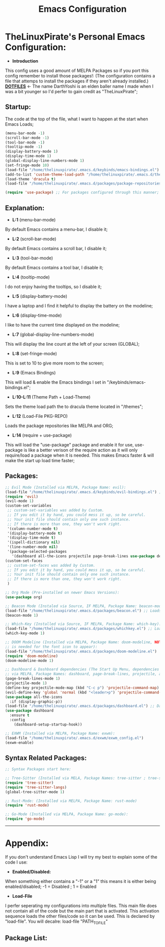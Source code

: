 #+TITLE: Emacs Configuration
#+PROPERTY: header-args :tangle init.el 
# (org-babel-tangle to save)
* TheLinuxPirate's Personal Emacs Configuration: 
  - *Introduction*
  This config uses a good amount of MELPA Packages so if you port this config remember to install those packages!:
  (The configuration contains a file that attemps to install the packages if they aren't already installed.)
  *[[https://github.com/DarthYoshi07/dotfiles][DOTFILES]]* <- The name DarthYoshi is an elden baller name I made when I was a bit younger so I'd perfer to gain credit as "TheLinuxPirate";

** Startup:
The code at the top of the file, what I want to happen at the start when Emacs Loads;
  #+BEGIN_SRC emacs-lisp
  (menu-bar-mode -1)
  (scroll-bar-mode -1)        
  (tool-bar-mode -1)          
  (tooltip-mode -1) 
  (display-battery-mode 1)
  (display-time-mode 1)
  (global-display-line-numbers-mode 1)
  (set-fringe-mode 10)
  (load-file "/home/thelinuxpirate/.emacs.d/keybinds/emacs-bindings.el") 
  (add-to-list 'custom-theme-load-path "/home/thelinuxpirate/.emacs.d/themes")
  (load-theme 'dracula t)
  (load-file "/home/thelinuxpirate/.emacs.d/packages/package-repositories.el")

  (require 'use-package) ;; For packages configured through this manner;
#+END_SRC
** Explanation:
- *L:1* (menu-bar-mode)
By default Emacs contains a menu-bar, I disable it;
- *L:2* (scroll-bar-mode)
By default Emacs contains a scroll bar, I disable it;
- *L:3* (tool-bar-mode)
By default Emacs contains a tool bar, I disable it;
- *L:4* (tooltip-mode)
I do not enjoy having the tooltips, so I disable it;
- *L:5* (display-battery-mode)
I have a laptop and I find it helpful to display the battery on the modeline; 
- *L:6* (display-time-mode)
I like to have the current time displayed on the modeline;
- *L:7* (global-display-line-numbers-mode)
This will display the line count at the left of your screen (GLOBAL);
- *L:8* (set-fringe-mode)
This is set to 10 to give more room to the screen;
- *L:9* (Emacs Bindings)
This will load & enable the Emacs bindings I set in "/keybinds/emacs-bindings.el";
- *L:10-L:11* (Theme Path + Load-Theme)
Sets the theme load path the to dracula theme located in "/themes"; 
- *L:12* (Load-File PKG-REPO)
Loads the package repositories like MELPA and ORG;
- *L:14* (require + use-package) 
This will load the "use-package" package and enable it for use, use-package is like a better verison
of the require action as it will only require/load a package when it is needed. This makes Emacs faster &
will make the start up load time faster;
** Packages:
#+BEGIN_SRC emacs-lisp
;; Evil Mode (Installed via MELPA, Package Name: evil):
(load-file "/home/thelinuxpirate/.emacs.d/keybinds/evil-bindings.el") ;; Loads Keybindings set for EVIL Mode;
(require 'evil)
(evil-mode 1)
(custom-set-variables
 ;; custom-set-variables was added by Custom.
 ;; If you edit it by hand, you could mess it up, so be careful.
 ;; Your init file should contain only one such instance.
 ;; If there is more than one, they won't work right.
 '(column-number-mode t)
 '(display-battery-mode t)
 '(display-time-mode t)
 '(ispell-dictionary nil)
 '(line-number-mode nil)
 '(package-selected-packages
   '(dashboard all-the-icons projectile page-break-lines use-package desktop-environment exwm tree-sitter-langs tree-sitter vterm doom-modeline go-mode rust-mode evil cmake-mode)))
(custom-set-faces
 ;; custom-set-faces was added by Custom.
 ;; If you edit it by hand, you could mess it up, so be careful.
 ;; Your init file should contain only one such instance.
 ;; If there is more than one, they won't work right.
 )

;; Org Mode (Pre-installed on newer Emacs Versions):
(use-package org)

;; Beacon Mode (Instaled via Source, IF MELPA, Package Name: beacon-mode):
(load-file "/home/thelinuxpirate/.emacs.d/packages/beacon.el") ;; Loads the beacon-mode package
(beacon-mode 1)

;; Which-Key (Installed via Source, IF MELPA, Package Name: which-key):
(load-file "/home/thelinuxpirate/.emacs.d/packages/whichkey.el") ;; Loads the which key config
(which-key-mode 1)

;; DOOM Modeline (Installed via MELPA, Package Name: doom-modeline, NOTE: all-the-icons pkg
;; is needed for the font icon to appear):
(load-file "/home/thelinuxpirate/.emacs.d/packages/doom-modeline.el")
(require 'doom-modeline)
(doom-modeline-mode 1)

;; Dashboard & Dashboard dependencies (The Start Up Menu, dependencies & dashboard installed
;; via MELPA, Package Names: dashboard, page-break-lines, projectile, all-the-icons, all-the-icons-install-fonts):
(page-break-lines-mode 1)
(projectile-mode 1)
(define-key projectile-mode-map (kbd "C-c p") 'projectile-command-map) ;; <- Default Emacs;
(evil-define-key 'global 'normal (kbd "<leader>p") 'projectile-command-map) ;; <- Evil Binding;
(use-package all-the-icons
  :if (display-graphic-p))
(load-file "/home/thelinuxpirate/.emacs.d/packages/dashboard.el") ;; Dashboard Conf;
(use-package dashboard
  :ensure t
  :config
    (dashboard-setup-startup-hook))

;; EXWM (Installed via MELPA, Package Name: exwm):
(load-file "/home/thelinuxpirate/.emacs.d/exwm/exwm_config.el")
(exwm-enable)

#+END_SRC
** Syntax Related Packages:
#+BEGIN_SRC emacs-lisp
;; Syntax Packages start here:

;; Tree-Sitter (Installed via MELA, Package Names: tree-sitter ; tree-sitter-langs):
(require 'tree-sitter)
(require 'tree-sitter-langs)
(global-tree-sitter-mode 1)

;; Rust-Mode: (Installed via MELPA, Package Name: rust-mode)
(require 'rust-mode)

;; Go-Mode (Installed via MELPA, Package Name: go-mode):
(require 'go-mode)
#+END_SRC
---------------------------------------------------------------
* Appendix:
If you don't understand Emacs Lisp I will try my best to explain some of the code I use:
  - *Enabled/Disabled:*
  When something either contains a "-1" or a "1" this means it is either being enabled/disabled; -1 = Disabled ; 1 = Enabled
  - *Load-File*
  I perfer seperating my configurations into multiple files. This main file does not contain all of the code but the main part
  that is activated. This activation sequence loads the other files/code so it can be used. This is declared by "load-file".
  You will decalre: load-file "PATH_TO_FILE"
** Package List:
